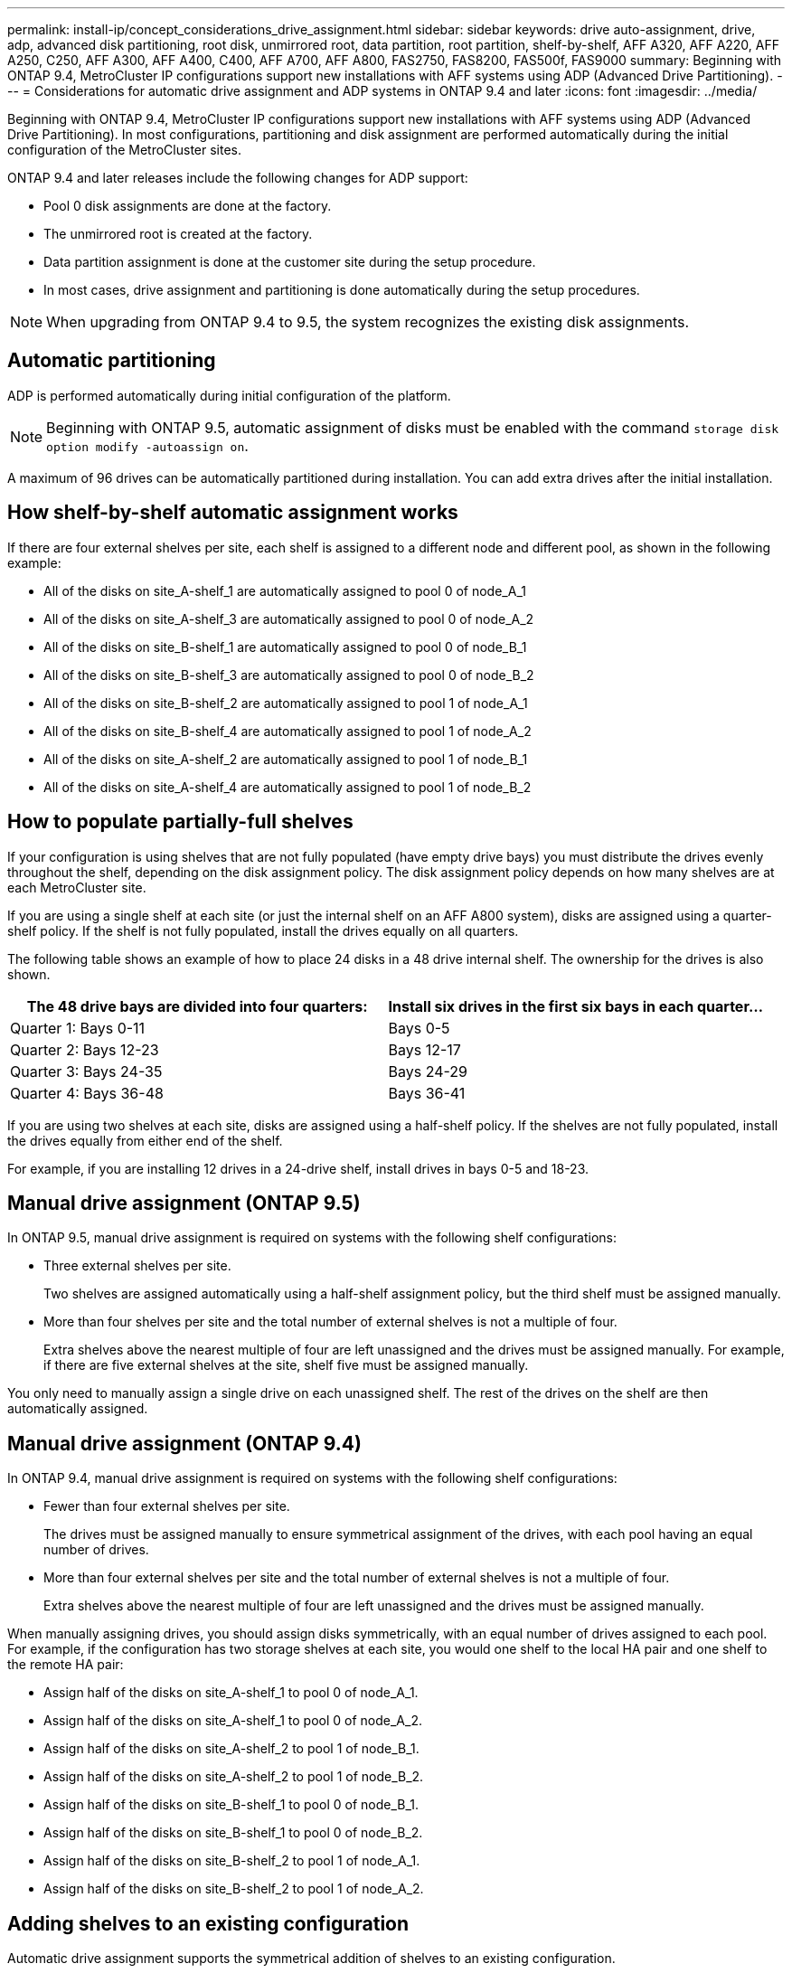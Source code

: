 ---
permalink: install-ip/concept_considerations_drive_assignment.html
sidebar: sidebar
keywords: drive auto-assignment, drive, adp, advanced disk partitioning, root disk, unmirrored root, data partition, root partition, shelf-by-shelf, AFF A320, AFF A220, AFF A250, C250, AFF A300, AFF A400, C400, AFF A700, AFF A800, FAS2750, FAS8200, FAS500f, FAS9000
summary: Beginning with ONTAP 9.4, MetroCluster IP configurations support new installations with AFF systems using ADP (Advanced Drive Partitioning).
---
= Considerations for automatic drive assignment and ADP systems in ONTAP 9.4 and later
:icons: font
:imagesdir: ../media/

[.lead]
Beginning with ONTAP 9.4, MetroCluster IP configurations support new installations with AFF systems using ADP (Advanced Drive Partitioning). In most configurations, partitioning and disk assignment are performed automatically during the initial configuration of the MetroCluster sites.

ONTAP 9.4 and later releases include the following changes for ADP support:

* Pool 0 disk assignments are done at the factory.
* The unmirrored root is created at the factory.
* Data partition assignment is done at the customer site during the setup procedure.
* In most cases, drive assignment and partitioning is done automatically during the setup procedures.

NOTE: When upgrading from ONTAP 9.4 to 9.5, the system recognizes the existing disk assignments.

== Automatic partitioning

ADP is performed automatically during initial configuration of the platform.

NOTE: Beginning with ONTAP 9.5, automatic assignment of disks must be enabled with the command `storage disk option modify -autoassign on`.

A maximum of 96 drives can be automatically partitioned during installation. You can add extra drives after the initial installation.
//BURT 1440058

== How shelf-by-shelf automatic assignment works

If there are four external shelves per site, each shelf is assigned to a different node and different pool, as shown in the following example:

* All of the disks on site_A-shelf_1 are automatically assigned to pool 0 of node_A_1
* All of the disks on site_A-shelf_3 are automatically assigned to pool 0 of node_A_2
* All of the disks on site_B-shelf_1 are automatically assigned to pool 0 of node_B_1
* All of the disks on site_B-shelf_3 are automatically assigned to pool 0 of node_B_2
* All of the disks on site_B-shelf_2 are automatically assigned to pool 1 of node_A_1
* All of the disks on site_B-shelf_4 are automatically assigned to pool 1 of node_A_2
* All of the disks on site_A-shelf_2 are automatically assigned to pool 1 of node_B_1
* All of the disks on site_A-shelf_4 are automatically assigned to pool 1 of node_B_2

== How to populate partially-full shelves

If your configuration is using shelves that are not fully populated (have empty drive bays) you must distribute the drives evenly throughout the shelf, depending on the disk assignment policy. The disk assignment policy depends on how many shelves are at each MetroCluster site.

If you are using a single shelf at each site (or just the internal shelf on an AFF A800 system), disks are assigned using a quarter-shelf policy. If the shelf is not fully populated,  install the drives equally on all quarters.

The following table shows an example of how to place 24 disks in a 48 drive internal shelf. The ownership for the drives is also shown.


|===

h| The 48 drive bays are divided into four quarters: h| Install six drives in the first six bays in each quarter...

a|
Quarter 1: Bays 0-11
a|
Bays 0-5
a|
Quarter 2: Bays 12-23
a|
Bays 12-17
a|
Quarter 3: Bays 24-35
a|
Bays 24-29
a|
Quarter 4: Bays 36-48
a|
Bays 36-41
|===
If you are using two shelves at each site, disks are assigned using a half-shelf policy. If the shelves are not fully populated, install the drives equally from either end of the shelf.

For example, if you are installing 12 drives in a 24-drive shelf, install drives in bays 0-5 and 18-23.

== Manual drive assignment (ONTAP 9.5)

In ONTAP 9.5, manual drive assignment is required on systems with the following shelf configurations:

* Three external shelves per site.
+
Two shelves are assigned automatically using a half-shelf assignment policy, but the third shelf must be assigned manually.

* More than four shelves per site and the total number of external shelves is not a multiple of four.
+
Extra shelves above the nearest multiple of four are left unassigned and the drives must be assigned manually. For example, if there are five external shelves at the site, shelf five must be assigned manually.

You only need to manually assign a single drive on each unassigned shelf. The rest of the drives on the shelf are then automatically assigned.

== Manual drive assignment (ONTAP 9.4)

In ONTAP 9.4, manual drive assignment is required on systems with the following shelf configurations:

* Fewer than four external shelves per site.
+
The drives must be assigned manually to ensure symmetrical assignment of the drives, with each pool having an equal number of drives.

* More than four external shelves per site and the total number of external shelves is not a multiple of four.
+
Extra shelves above the nearest multiple of four are left unassigned and the drives must be assigned manually.

When manually assigning drives, you should assign disks symmetrically, with an equal number of drives assigned to each pool. For example, if the configuration has two storage shelves at each site, you would one shelf to the local HA pair and one shelf to the remote HA pair:

* Assign half of the disks on site_A-shelf_1 to pool 0 of node_A_1.
* Assign half of the disks on site_A-shelf_1 to pool 0 of node_A_2.
* Assign half of the disks on site_A-shelf_2 to pool 1 of node_B_1.
* Assign half of the disks on site_A-shelf_2 to pool 1 of node_B_2.
* Assign half of the disks on site_B-shelf_1 to pool 0 of node_B_1.
* Assign half of the disks on site_B-shelf_1 to pool 0 of node_B_2.
* Assign half of the disks on site_B-shelf_2 to pool 1 of node_A_1.
* Assign half of the disks on site_B-shelf_2 to pool 1 of node_A_2.

== Adding shelves to an existing configuration

Automatic drive assignment supports the symmetrical addition of shelves to an existing configuration.

When new shelves are added, the system applies the same assignment policy to newly added shelves. For example, with a single shelf per site, if an additional shelf is added, the systems applies the quarter-shelf assignment rules to the new shelf.

.Related information

link:concept_required_mcc_ip_components_and_naming_guidelines_mcc_ip.html[Required MetroCluster IP components and naming conventions]

https://docs.netapp.com/ontap-9/topic/com.netapp.doc.dot-cm-psmg/home.html[Disk and aggregate management^]

== ADP and disk assignment differences by system in MetroCluster IP configurations

The operation of Advanced Drive Partitioning (ADP) and automatic disk assignment in MetroCluster IP configurations varies depending on the system model.

NOTE: In systems using ADP, aggregates are created using partitions in which each drive is partitioned in to P1, P2 and P3 partitions. The root aggregate is created using P3 partitions.

You must meet the MetroCluster limits for the maximum number of supported drives and other guidelines.

https://hwu.netapp.com[NetApp Hardware Universe]

=== ADP and disk assignment on AFF A320 systems


|===

h| Guideline h| Drives per site h| Drive assignment rules h| ADP layout for root partition

a|
Minimum recommended drives (per site)
a|
48 drives
a|
The drives on each external shelf are divided into two equal groups (halves). Each half-shelf  is automatically assigned to a separate pool.
a|
One shelf is used by the local HA pair. The second shelf is used by the remote HA pair.

Partitions on each shelf are used to create the root aggregate. Each of the two plexes in the root aggregate includes the following partitions::

* Eight partitions for data
* Two parity partitions
* Two spare partitions

a|
Minimum supported drives (per site)
a|
24 drives
a|
The drives are divided into four equal groups. Each quarter-shelf is automatically assigned to a separate pool.
a|
Each of the two plexes in the root aggregate includes the following partitions:

* Three partitions for data
* Two parity partitions
* One spare partition

|===

=== ADP and disk assignment on AFF A150 and AFF A220 systems


|===

h| Guideline h| Drives per site h| Drive assignment rules h| ADP layout for root partition

a|
Minimum recommended drives (per site)
a|
Internal drives only
a|
The internal drives are divided into four equal groups. Each group is automatically assigned to a separate pool and each pool is assigned to a separate controller in the configuration.

NOTE: Half of the internal drives remain unassigned before MetroCluster is configured.

a|
Two quarters are used by the local HA pair. The other two quarters are used by the remote HA pair.

The root aggregate includes the following partitions in each plex:

* Three partitions for data
* Two parity partitions
* One spare partition

a|
Minimum supported drives (per site)
a|
16 internal drives
a|
The drives are divided into four equal groups. Each quarter-shelf is automatically assigned to a separate pool.

Two quarters on a shelf can have the same pool. The pool is chosen based on the node that owns the quarter:

* If owned by the local node, pool0 is used.
* If owned by the remote node, pool1 is used.

For example: a shelf with quarters Q1 through Q4 can have following assignments:

* Q1: node_A_1 pool0
* Q2: node_A_2 pool0
* Q3: node_B_1 pool1
* Q4:node_B_2 pool1

NOTE: Half of the internal drives remain unassigned before MetroCluster is configured.

a|
Each of the two plexes in the root aggregate includes the following partitions:

* Two partitions for data
* Two parity partitions
* No spares 

|===

=== ADP and disk assignment on C250 and AFF A250 systems


|===

h| Guideline h| Drives per site h| Drive assignment rules h| ADP layout for root partition

a|
Minimum recommended drives (per site)
a|
48 drives
a|
The drives on each external shelf are divided into two equal groups (halves). Each half-shelf is automatically assigned to a separate pool.
a|
One shelf is used by the local HA pair. The second shelf is used by the remote HA pair.

Partitions on each shelf are used to create the root aggregate. The root aggregate includes the following partitions in each plex:

* Eight partitions for data
* Two parity partitions
* Two spare partitions

a|
Minimum supported drives (per site)
a|
16 internal drives only
a|
The drives are divided into four equal groups. Each quarter-shelf is automatically assigned to a separate pool.
a|
Each of the two plexes in the root aggregate includes the following partitions:

* Two partitions for data
* Two parity partitions
* No spare partitions

|===

=== ADP and disk assignment on AFF A300 systems


|===

h| Guideline h| Drives per site h| Drive assignment rules h| ADP layout for root partition

a|
Minimum recommended drives (per site)
a|
48 drives
a|
The drives on each external shelf are divided into two equal groups (halves). Each half-shelf  is automatically assigned to a separate pool.
a|
One shelf is used by the local HA pair. The second shelf is used by the remote HA pair.

Partitions on each shelf are used to create the root aggregate. The root aggregate includes the following partitions in each plex:

* Eight partitions for data
* Two parity partitions
* Two spare partitions

a|
Minimum supported drives (per site)
a|
24 drives
a|
The drives are divided into four equal groups. Each quarter-shelf is automatically assigned to a separate pool.
a|
Each of the two plexes in the root aggregate includes the following partitions:

* Three partitions for data
* Two parity partitions
* One spare partition

|===

=== ADP and disk assignment on C400 and AFF A400 systems
// BURT 1384407

|===

h| Guideline h| Drives per site h| Drive assignment rules h| ADP layout for root partition

a|
Minimum recommended drives (per site)
a|
96 drives
a|
Drives are automatically assigned on a shelf-by-shelf basis.
a|
Each of the two plexes in the root aggregate includes:

* 20 partitions for data
* Two parity partitions
* Two spare partitions

a|
Minimum supported drives (per site)
a|
24 drives
a|
The drives are divided into four equal groups (quarters). Each quarter-shelf is automatically assigned to a separate pool.
a|
Each of the two plexes in the root aggregate includes:

* Three partitions for data
* Two parity partitions
* One spare partition

|===

=== ADP and disk assignment on AFF A700 systems


|===

h| Guideline h| Drives per site h| Drive assignment rules h| ADP layout for root partition

a|
Minimum recommended drives (per site)
a|
96 drives
a|
Drives are automatically assigned on a shelf-by-shelf basis.
a|
Each of the two plexes in the root aggregate includes:

* 20 partitions for data
* Two parity partitions
* Two spare partitions

a|
Minimum supported drives (per site)
a|
24 drives
a|
The drives are divided into four equal groups (quarters). Each quarter-shelf is automatically assigned to a separate pool.
a|
Each of the two plexes in the root aggregate includes:

* Three partitions for data
* Two parity partitions
* One spare partition

|===

=== ADP and disk assignment on C800 and AFF A800 systems


|===

h| Guideline h| Drives per site h| Drive assignment rules h| ADP layout for root aggregate

a|
Minimum recommended drives (per site)
a|
Internal drives and 96 external drives
a|
The internal partitions are divided into four equal groups (quarters). Each quarter is automatically assigned to a separate pool. The drives on the external shelves are automatically assigned on a shelf-by-shelf basis, with all of the drives on each shelf assigned to  one of the four nodes in the MetroCluster configuration.

a|
The root aggregate is created with 12 root partitions on the internal shelf.

Each of the two plexes in the root aggregate includes:

* Eight partitions for data
* Two parity partitions
* Two spare partitions

a|
Minimum supported drives (per site)
a|
24 internal drives only
a|
The internal partitions are divided into four equal groups (quarters). Each quarter is automatically assigned to a separate pool.
a|
The root aggregate is created with 12 root partitions on the internal shelf.

Each of the two plexes in the root aggregate includes:

* Three partitions for data
* Two parity partitions
* One spare partitions

|===

=== ADP and disk assignment on AFF A900 systems


|===

h| Guideline h| Shelves per site h| Drive assignment rules h| ADP layout for root partition

a|
Minimum recommended drives (per site)
a|
96 drives
a|
Drives are automatically assigned on a shelf-by-shelf basis.
a|
Each of the two plexes in the root aggregate includes:

* 20 partitions for data
* Two parity partitions
* Two spare partitions

a|
Minimum supported drives (per site)
a|
24 drives
a|
The drives are divided into four equal groups (quarters). Each quarter-shelf is automatically assigned to a separate pool.
a|
Each of the two plexes in the root aggregate includes:

* Three partitions for data
* Two parity partitions
* One spare partition

|===

=== Disk assignment on FAS2750 systems


|===

h| Guideline h| Drives per site h| Drive assignment rules h| ADP layout for root partition

a|
Minimum recommended drives (per site)
a|
24 internal drives and 24 external drives
a|
The internal and external shelves are divided into two equal halves. Each half is automatically assigned to different pool
a|
Not applicable
a|
Minimum supported drives (per site) (active/passive HA configuration)
a|
Internal drives only
a|
Manual assignment required
a|
Not applicable

|===

=== Disk assignment on FAS8200 systems


|===

h| Guideline h| Drives per site h| Drive assignment rules h| ADP layout for root partition
a|
Minimum recommended drives (per site)
a|
48 drives
a|
The drives on the external shelves are divided into two equal groups (halves). Each half-shelf  is automatically assigned to a separate pool.
a|
Not applicable
a|
Minimum supported drives (per site) (active/passive HA configuration)
a|
24 drives
a|
Manual assignment required.
a|
Not applicable

|===

=== Disk assignment on FAS500f systems

|===

h| Guideline h| Drives per site h| Drive assignment rules h| ADP layout for root partition

a|
Minimum recommended drives (per site)
a|
48 drives
a|
Drives are automatically assigned on a shelf-by-shelf basis.
a|
Not applicable
a|
Minimum supported drives (per site)
a|
24 drives
a|
The drives are divided into four equal groups. Each quarter-shelf is automatically assigned to a separate pool.
a|
Not applicable
a|

|===

=== Disk assignment on FAS9000 systems


|===

h| Guideline h| Drives per site  h| Drive assignment rules h| ADP layout for root partition

a|
Minimum recommended drives (per site)
a|
96 drives
a|
Drives are automatically assigned on a shelf-by-shelf basis.
a|
Not applicable
a|
Minimum supported drives (per site)
a|
48 drives
a|
The drives on the shelves are divided into two equal groups (halves). Each half-shelf is automatically assigned to a separate pool.
a|
Minimum supported drives (per site) (active/passive HA configuration)
a|
24 drives
a|
Manual assignment required
|===

=== Disk assignment on FAS9500 systems


|===

h| Guideline h| Shelves per site h| Drive assignment rules h| ADP layout for root partition

a|
Minimum recommended drives (per site)
a|
96 drives
a|
Drives are automatically assigned on a shelf-by-shelf basis.
a|
Not applicable

a|
Minimum supported drives (per site)
a|
24 drives
a|
The drives are divided into four equal groups (quarters). Each quarter-shelf is automatically assigned to a separate pool.
a|
Minimum supported drives (per site) (active/passive HA configuration)
|a

|===

//BURT 1484617 June 15th 2022
// 2022-NOV-16, BURT 1389935
